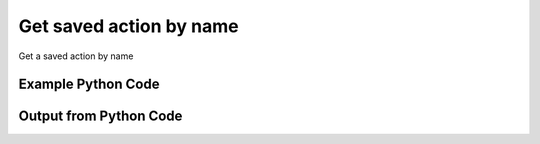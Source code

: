 
Get saved action by name
====================================================================================================
Get a saved action by name

Example Python Code
''''''''''''''''''''''''''''''''''''''''''''''''''''''''''''''''''''''''''''''''''''''''

.. code-block:: python
    :linenos:


    # Path to lib directory which contains pytan package
    PYTAN_LIB_PATH = '../lib'
    
    # connection info for Tanium Server
    USERNAME = "Tanium User"
    PASSWORD = "T@n!um"
    HOST = "172.16.31.128"
    PORT = "444"
    
    # Logging conrols
    LOGLEVEL = 2
    DEBUGFORMAT = False
    
    import sys, tempfile
    sys.path.append(PYTAN_LIB_PATH)
    
    import pytan
    handler = pytan.Handler(
        username=USERNAME,
        password=PASSWORD,
        host=HOST,
        port=PORT,
        loglevel=LOGLEVEL,
        debugformat=DEBUGFORMAT,
    )
    
    print handler
    
    # setup the arguments for the handler method
    kwargs = {}
    kwargs["objtype"] = u'saved_action'
    kwargs["name"] = u'Distribute Tanium Standard Utilities'
    
    # call the handler with the get method, passing in kwargs for arguments
    response = handler.get(**kwargs)
    
    print ""
    print "Type of response: ", type(response)
    
    print ""
    print "print of response:"
    print response
    
    print ""
    print "length of response (number of objects returned): "
    print len(response)
    
    print ""
    print "print the first object returned in JSON format:"
    print response.to_json(response[0])
    


Output from Python Code
''''''''''''''''''''''''''''''''''''''''''''''''''''''''''''''''''''''''''''''''''''''''

.. code-block:: none
    :linenos:


    Handler for Session to 172.16.31.128:444, Authenticated: True, Version: 6.2.314.3258
    
    Type of response:  <class 'taniumpy.object_types.saved_action_list.SavedActionList'>
    
    print of response:
    SavedActionList, len: 1
    
    length of response (number of objects returned): 
    1
    
    print the first object returned in JSON format:
    {
      "_type": "saved_action", 
      "action_group_id": 0, 
      "comment": "Distributes the Hardware Tools used for hardware identification.", 
      "creation_time": "2014-12-08T19:22:36", 
      "distribute_seconds": 0, 
      "end_time": "Never", 
      "expire_seconds": 660, 
      "id": 14, 
      "issue_count": 0, 
      "issue_seconds": 86400, 
      "last_action": {
        "_type": "action", 
        "id": 4294967295, 
        "start_time": "Never"
      }, 
      "name": "Distribute Hardware Tools", 
      "package_spec": {
        "_type": "package_spec", 
        "id": 4294967295
      }, 
      "policy": {
        "_type": "policy", 
        "max_age": 86400, 
        "min_count": 0, 
        "row_filter_group_id": 208, 
        "saved_question_group_id": 0, 
        "saved_question_id": 13
      }, 
      "policy_flag": 1, 
      "status": 0, 
      "user": {
        "_type": "user", 
        "id": 1
      }
    }
